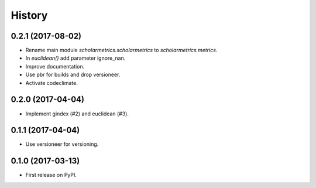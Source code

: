 =======
History
=======

0.2.1 (2017-08-02)
------------------

* Rename main module `scholarmetrics.scholarmetrics` to `scholarmetrics.metrics`.
* In `euclidean()` add parameter ignore_nan.
* Improve documentation.
* Use pbr for builds and drop versioneer.
* Activate codeclimate.


0.2.0 (2017-04-04)
------------------

* Implement gindex (#2) and euclidean (#3).


0.1.1 (2017-04-04)
------------------

* Use versioneer for versioning.


0.1.0 (2017-03-13)
------------------

* First release on PyPI.
